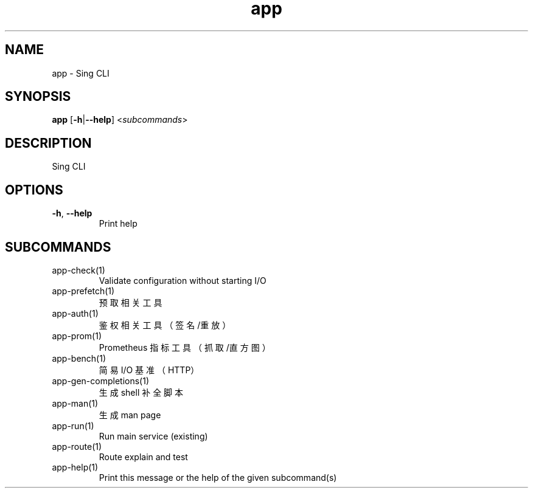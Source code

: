 .ie \n(.g .ds Aq \(aq
.el .ds Aq '
.TH app 1  "app " 
.SH NAME
app \- Sing CLI
.SH SYNOPSIS
\fBapp\fR [\fB\-h\fR|\fB\-\-help\fR] <\fIsubcommands\fR>
.SH DESCRIPTION
Sing CLI
.SH OPTIONS
.TP
\fB\-h\fR, \fB\-\-help\fR
Print help
.SH SUBCOMMANDS
.TP
app\-check(1)
Validate configuration without starting I/O
.TP
app\-prefetch(1)
预取相关工具
.TP
app\-auth(1)
鉴权相关工具（签名/重放）
.TP
app\-prom(1)
Prometheus 指标工具（抓取/直方图）
.TP
app\-bench(1)
简易 I/O 基准（HTTP）
.TP
app\-gen\-completions(1)
生成 shell 补全脚本
.TP
app\-man(1)
生成 man page
.TP
app\-run(1)
Run main service (existing)
.TP
app\-route(1)
Route explain and test
.TP
app\-help(1)
Print this message or the help of the given subcommand(s)
